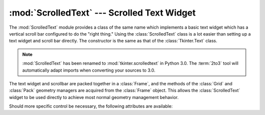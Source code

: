:mod:`ScrolledText` --- Scrolled Text Widget
============================================

.. module:: ScrolledText
   :platform: Tk
   :synopsis: Text widget with a vertical scroll bar.
.. sectionauthor:: Fred L. Drake, Jr. <fdrake@acm.org>


The :mod:`ScrolledText` module provides a class of the same name which
implements a basic text widget which has a vertical scroll bar configured to do
the "right thing."  Using the :class:`ScrolledText` class is a lot easier than
setting up a text widget and scroll bar directly.  The constructor is the same
as that of the :class:`Tkinter.Text` class.

.. note::

   :mod:`ScrolledText` has been renamed to :mod:`tkinter.scrolledtext` in Python
   3.0.  The :term:`2to3` tool will automatically adapt imports when converting
   your sources to 3.0.

The text widget and scrollbar are packed together in a :class:`Frame`, and the
methods of the :class:`Grid` and :class:`Pack` geometry managers are acquired
from the :class:`Frame` object.  This allows the :class:`ScrolledText` widget to
be used directly to achieve most normal geometry management behavior.

Should more specific control be necessary, the following attributes are
available:


.. attribute:: ScrolledText.frame

   The frame which surrounds the text and scroll bar widgets.


.. attribute:: ScrolledText.vbar

   The scroll bar widget.
